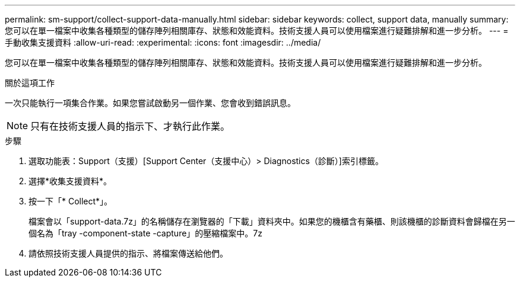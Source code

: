 ---
permalink: sm-support/collect-support-data-manually.html 
sidebar: sidebar 
keywords: collect, support data, manually 
summary: 您可以在單一檔案中收集各種類型的儲存陣列相關庫存、狀態和效能資料。技術支援人員可以使用檔案進行疑難排解和進一步分析。 
---
= 手動收集支援資料
:allow-uri-read: 
:experimental: 
:icons: font
:imagesdir: ../media/


[role="lead"]
您可以在單一檔案中收集各種類型的儲存陣列相關庫存、狀態和效能資料。技術支援人員可以使用檔案進行疑難排解和進一步分析。

.關於這項工作
一次只能執行一項集合作業。如果您嘗試啟動另一個作業、您會收到錯誤訊息。

[NOTE]
====
只有在技術支援人員的指示下、才執行此作業。

====
.步驟
. 選取功能表：Support（支援）[Support Center（支援中心）> Diagnostics（診斷）]索引標籤。
. 選擇*收集支援資料*。
. 按一下「* Collect*」。
+
檔案會以「support-data.7z」的名稱儲存在瀏覽器的「下載」資料夾中。如果您的機櫃含有藥櫃、則該機櫃的診斷資料會歸檔在另一個名為「tray -component-state -capture」的壓縮檔案中。7z

. 請依照技術支援人員提供的指示、將檔案傳送給他們。

